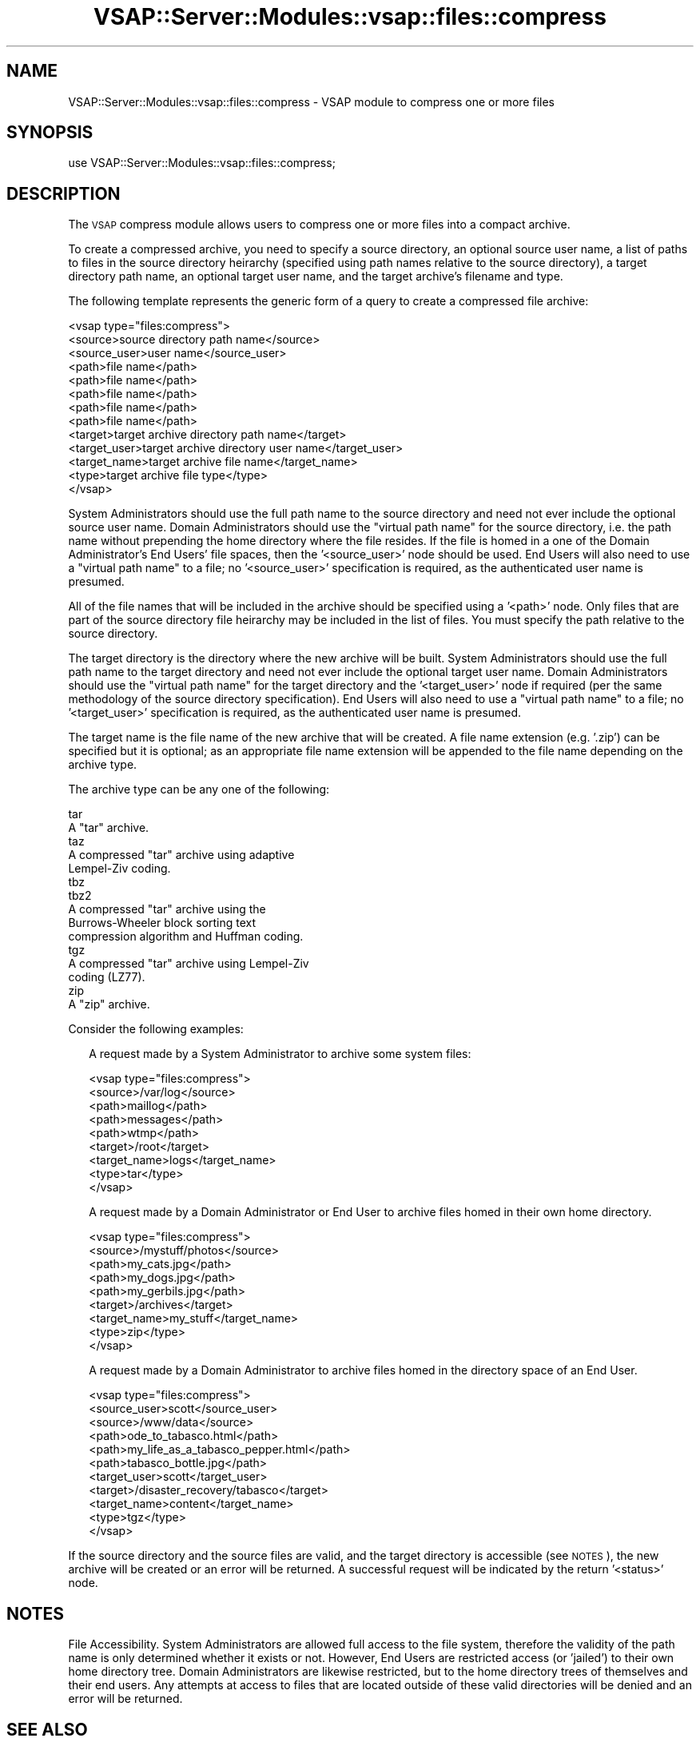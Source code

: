 .\" Automatically generated by Pod::Man 2.22 (Pod::Simple 3.28)
.\"
.\" Standard preamble:
.\" ========================================================================
.de Sp \" Vertical space (when we can't use .PP)
.if t .sp .5v
.if n .sp
..
.de Vb \" Begin verbatim text
.ft CW
.nf
.ne \\$1
..
.de Ve \" End verbatim text
.ft R
.fi
..
.\" Set up some character translations and predefined strings.  \*(-- will
.\" give an unbreakable dash, \*(PI will give pi, \*(L" will give a left
.\" double quote, and \*(R" will give a right double quote.  \*(C+ will
.\" give a nicer C++.  Capital omega is used to do unbreakable dashes and
.\" therefore won't be available.  \*(C` and \*(C' expand to `' in nroff,
.\" nothing in troff, for use with C<>.
.tr \(*W-
.ds C+ C\v'-.1v'\h'-1p'\s-2+\h'-1p'+\s0\v'.1v'\h'-1p'
.ie n \{\
.    ds -- \(*W-
.    ds PI pi
.    if (\n(.H=4u)&(1m=24u) .ds -- \(*W\h'-12u'\(*W\h'-12u'-\" diablo 10 pitch
.    if (\n(.H=4u)&(1m=20u) .ds -- \(*W\h'-12u'\(*W\h'-8u'-\"  diablo 12 pitch
.    ds L" ""
.    ds R" ""
.    ds C` ""
.    ds C' ""
'br\}
.el\{\
.    ds -- \|\(em\|
.    ds PI \(*p
.    ds L" ``
.    ds R" ''
'br\}
.\"
.\" Escape single quotes in literal strings from groff's Unicode transform.
.ie \n(.g .ds Aq \(aq
.el       .ds Aq '
.\"
.\" If the F register is turned on, we'll generate index entries on stderr for
.\" titles (.TH), headers (.SH), subsections (.SS), items (.Ip), and index
.\" entries marked with X<> in POD.  Of course, you'll have to process the
.\" output yourself in some meaningful fashion.
.ie \nF \{\
.    de IX
.    tm Index:\\$1\t\\n%\t"\\$2"
..
.    nr % 0
.    rr F
.\}
.el \{\
.    de IX
..
.\}
.\"
.\" Accent mark definitions (@(#)ms.acc 1.5 88/02/08 SMI; from UCB 4.2).
.\" Fear.  Run.  Save yourself.  No user-serviceable parts.
.    \" fudge factors for nroff and troff
.if n \{\
.    ds #H 0
.    ds #V .8m
.    ds #F .3m
.    ds #[ \f1
.    ds #] \fP
.\}
.if t \{\
.    ds #H ((1u-(\\\\n(.fu%2u))*.13m)
.    ds #V .6m
.    ds #F 0
.    ds #[ \&
.    ds #] \&
.\}
.    \" simple accents for nroff and troff
.if n \{\
.    ds ' \&
.    ds ` \&
.    ds ^ \&
.    ds , \&
.    ds ~ ~
.    ds /
.\}
.if t \{\
.    ds ' \\k:\h'-(\\n(.wu*8/10-\*(#H)'\'\h"|\\n:u"
.    ds ` \\k:\h'-(\\n(.wu*8/10-\*(#H)'\`\h'|\\n:u'
.    ds ^ \\k:\h'-(\\n(.wu*10/11-\*(#H)'^\h'|\\n:u'
.    ds , \\k:\h'-(\\n(.wu*8/10)',\h'|\\n:u'
.    ds ~ \\k:\h'-(\\n(.wu-\*(#H-.1m)'~\h'|\\n:u'
.    ds / \\k:\h'-(\\n(.wu*8/10-\*(#H)'\z\(sl\h'|\\n:u'
.\}
.    \" troff and (daisy-wheel) nroff accents
.ds : \\k:\h'-(\\n(.wu*8/10-\*(#H+.1m+\*(#F)'\v'-\*(#V'\z.\h'.2m+\*(#F'.\h'|\\n:u'\v'\*(#V'
.ds 8 \h'\*(#H'\(*b\h'-\*(#H'
.ds o \\k:\h'-(\\n(.wu+\w'\(de'u-\*(#H)/2u'\v'-.3n'\*(#[\z\(de\v'.3n'\h'|\\n:u'\*(#]
.ds d- \h'\*(#H'\(pd\h'-\w'~'u'\v'-.25m'\f2\(hy\fP\v'.25m'\h'-\*(#H'
.ds D- D\\k:\h'-\w'D'u'\v'-.11m'\z\(hy\v'.11m'\h'|\\n:u'
.ds th \*(#[\v'.3m'\s+1I\s-1\v'-.3m'\h'-(\w'I'u*2/3)'\s-1o\s+1\*(#]
.ds Th \*(#[\s+2I\s-2\h'-\w'I'u*3/5'\v'-.3m'o\v'.3m'\*(#]
.ds ae a\h'-(\w'a'u*4/10)'e
.ds Ae A\h'-(\w'A'u*4/10)'E
.    \" corrections for vroff
.if v .ds ~ \\k:\h'-(\\n(.wu*9/10-\*(#H)'\s-2\u~\d\s+2\h'|\\n:u'
.if v .ds ^ \\k:\h'-(\\n(.wu*10/11-\*(#H)'\v'-.4m'^\v'.4m'\h'|\\n:u'
.    \" for low resolution devices (crt and lpr)
.if \n(.H>23 .if \n(.V>19 \
\{\
.    ds : e
.    ds 8 ss
.    ds o a
.    ds d- d\h'-1'\(ga
.    ds D- D\h'-1'\(hy
.    ds th \o'bp'
.    ds Th \o'LP'
.    ds ae ae
.    ds Ae AE
.\}
.rm #[ #] #H #V #F C
.\" ========================================================================
.\"
.IX Title "VSAP::Server::Modules::vsap::files::compress 3"
.TH VSAP::Server::Modules::vsap::files::compress 3 "2014-06-27" "perl v5.10.1" "User Contributed Perl Documentation"
.\" For nroff, turn off justification.  Always turn off hyphenation; it makes
.\" way too many mistakes in technical documents.
.if n .ad l
.nh
.SH "NAME"
VSAP::Server::Modules::vsap::files::compress \- VSAP module to compress one or
more files
.SH "SYNOPSIS"
.IX Header "SYNOPSIS"
.Vb 1
\&  use VSAP::Server::Modules::vsap::files::compress;
.Ve
.SH "DESCRIPTION"
.IX Header "DESCRIPTION"
The \s-1VSAP\s0 compress module allows users to compress one or more files into a
compact archive.
.PP
To create a compressed archive, you need to specify a source directory,
an optional source user name, a list of paths to files in the source
directory heirarchy (specified using path names relative to the source
directory), a target directory path name, an optional target user name, 
and the target archive's filename and type.
.PP
The following template represents the generic form of a query to create 
a compressed file archive:
.PP
.Vb 10
\&  <vsap type="files:compress">
\&    <source>source directory path name</source>
\&    <source_user>user name</source_user>
\&    <path>file name</path>  
\&    <path>file name</path>
\&    <path>file name</path>
\&    <path>file name</path>
\&    <path>file name</path>
\&    <target>target archive directory path name</target>        
\&    <target_user>target archive directory user name</target_user>
\&    <target_name>target archive file name</target_name>
\&    <type>target archive file type</type>                     
\&  </vsap>
.Ve
.PP
System Administrators should use the full path name to the source
directory and need not ever include the optional source user name.
Domain Administrators should use the \*(L"virtual path name\*(R" for the source
directory, i.e. the path name without prepending the home directory
where the file resides.  If the file is homed in a one of the Domain
Administrator's End Users' file spaces, then the '<source_user>' node
should be used.  End Users will also need to use a \*(L"virtual path name\*(R"
to a file; no '<source_user>' specification is required, as the
authenticated user name is presumed.
.PP
All of the file names that will be included in the archive should be
specified using a '<path>' node.  Only files that are part of the
source directory file heirarchy may be included in the list of files.
You must specify the path relative to the source directory.
.PP
The target directory is the directory where the new archive will be
built.  System Administrators should use the full path name to the
target directory and need not ever include the optional target user
name.  Domain Administrators should use the \*(L"virtual path name\*(R" for the
target directory and the '<target_user>' node if required (per the same
methodology of the source directory specification).  End Users will also
need to use a \*(L"virtual path name\*(R" to a file; no '<target_user>' 
specification is required, as the authenticated user name is presumed.
.PP
The target name is the file name of the new archive that will be
created.  A file name extension (e.g. '.zip') can be specified but it is 
optional; as an appropriate file name extension will be appended to the
file name depending on the archive type.
.PP
The archive type can be any one of the following:
.PP
.Vb 2
\&        tar
\&                A "tar" archive.
\&
\&        taz
\&                A compressed "tar" archive using adaptive 
\&                Lempel\-Ziv coding.
\&
\&        tbz
\&        tbz2
\&                A compressed "tar" archive using the 
\&                Burrows\-Wheeler block sorting text 
\&                compression algorithm and Huffman coding.
\&
\&        tgz
\&                A compressed "tar" archive using Lempel\-Ziv 
\&                coding (LZ77).
\&
\&        zip
\&                A "zip" archive.
.Ve
.PP
Consider the following examples:
.Sp
.RS 2
A request made by a System Administrator to archive some system files:
.Sp
.Vb 9
\&    <vsap type="files:compress">
\&      <source>/var/log</source>
\&      <path>maillog</path>
\&      <path>messages</path>
\&      <path>wtmp</path>
\&      <target>/root</target>
\&      <target_name>logs</target_name>
\&      <type>tar</type>
\&    </vsap>
.Ve
.Sp
A request made by a Domain Administrator or End User to archive files 
homed in their own home directory.
.Sp
.Vb 9
\&    <vsap type="files:compress">
\&      <source>/mystuff/photos</source>
\&      <path>my_cats.jpg</path>
\&      <path>my_dogs.jpg</path>
\&      <path>my_gerbils.jpg</path>
\&      <target>/archives</target>
\&      <target_name>my_stuff</target_name>
\&      <type>zip</type>
\&    </vsap>
.Ve
.Sp
A request made by a Domain Administrator to archive files homed in the
directory space of an End User.
.Sp
.Vb 11
\&    <vsap type="files:compress">
\&      <source_user>scott</source_user>
\&      <source>/www/data</source>
\&      <path>ode_to_tabasco.html</path>
\&      <path>my_life_as_a_tabasco_pepper.html</path>
\&      <path>tabasco_bottle.jpg</path>
\&      <target_user>scott</target_user>
\&      <target>/disaster_recovery/tabasco</target>
\&      <target_name>content</target_name>
\&      <type>tgz</type>
\&    </vsap>
.Ve
.RE
.PP
If the source directory and the source files are valid, and the target 
directory is accessible (see \s-1NOTES\s0), the new archive will be created or
an error will be returned.  A successful request will be indicated by
the return '<status>' node.
.SH "NOTES"
.IX Header "NOTES"
File Accessibility.  System Administrators are allowed full access to 
the file system, therefore the validity of the path name is only 
determined whether it exists or not.  However, End Users are restricted 
access (or 'jailed') to their own home directory tree.  Domain 
Administrators are likewise restricted, but to the home directory trees 
of themselves and their end users.  Any attempts at access to files that 
are located outside of these valid directories will be denied and an 
error will be returned.
.SH "SEE ALSO"
.IX Header "SEE ALSO"
\&\fIbzip2\fR\|(1), \fIcompress\fR\|(1), \fItar\fR\|(1), zip(1L)
.SH "AUTHOR"
.IX Header "AUTHOR"
Rus Berrett, <rus@surfutah.com>
.SH "COPYRIGHT AND LICENSE"
.IX Header "COPYRIGHT AND LICENSE"
Copyright (C) 2006 by \s-1MYNAMESERVER\s0, \s-1LLC\s0
.PP
No part of this module may be duplicated in any form without written
consent of the copyright holder.
